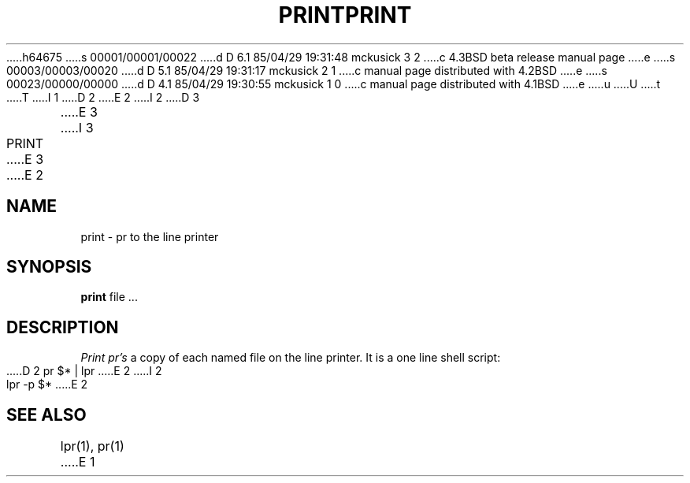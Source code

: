 h64675
s 00001/00001/00022
d D 6.1 85/04/29 19:31:48 mckusick 3 2
c 4.3BSD beta release manual page
e
s 00003/00003/00020
d D 5.1 85/04/29 19:31:17 mckusick 2 1
c manual page distributed with 4.2BSD
e
s 00023/00000/00000
d D 4.1 85/04/29 19:30:55 mckusick 1 0
c manual page distributed with 4.1BSD
e
u
U
t
T
I 1
.\" Copyright (c) 1980 Regents of the University of California.
.\" All rights reserved.  The Berkeley software License Agreement
.\" specifies the terms and conditions for redistribution.
.\"
.\"	%W% (Berkeley) %G%
.\"
D 2
.TH PRINT 1 2/24/79
E 2
I 2
D 3
.TH PRINT 1 "24 February 1979"
E 3
I 3
.TH PRINT 1 "%G%"
E 3
E 2
.UC
.SH NAME
print \- pr to the line printer
.SH SYNOPSIS
.B print
file ...
.SH DESCRIPTION
.I Print
.I pr's
a copy of each named file on the line printer.
It is a one line shell script:
.PP
D 2
.DT
	pr $* | lpr
E 2
I 2
.ti +0.5i
lpr -p $*
E 2
.SH SEE\ ALSO
lpr(1), pr(1)
E 1
